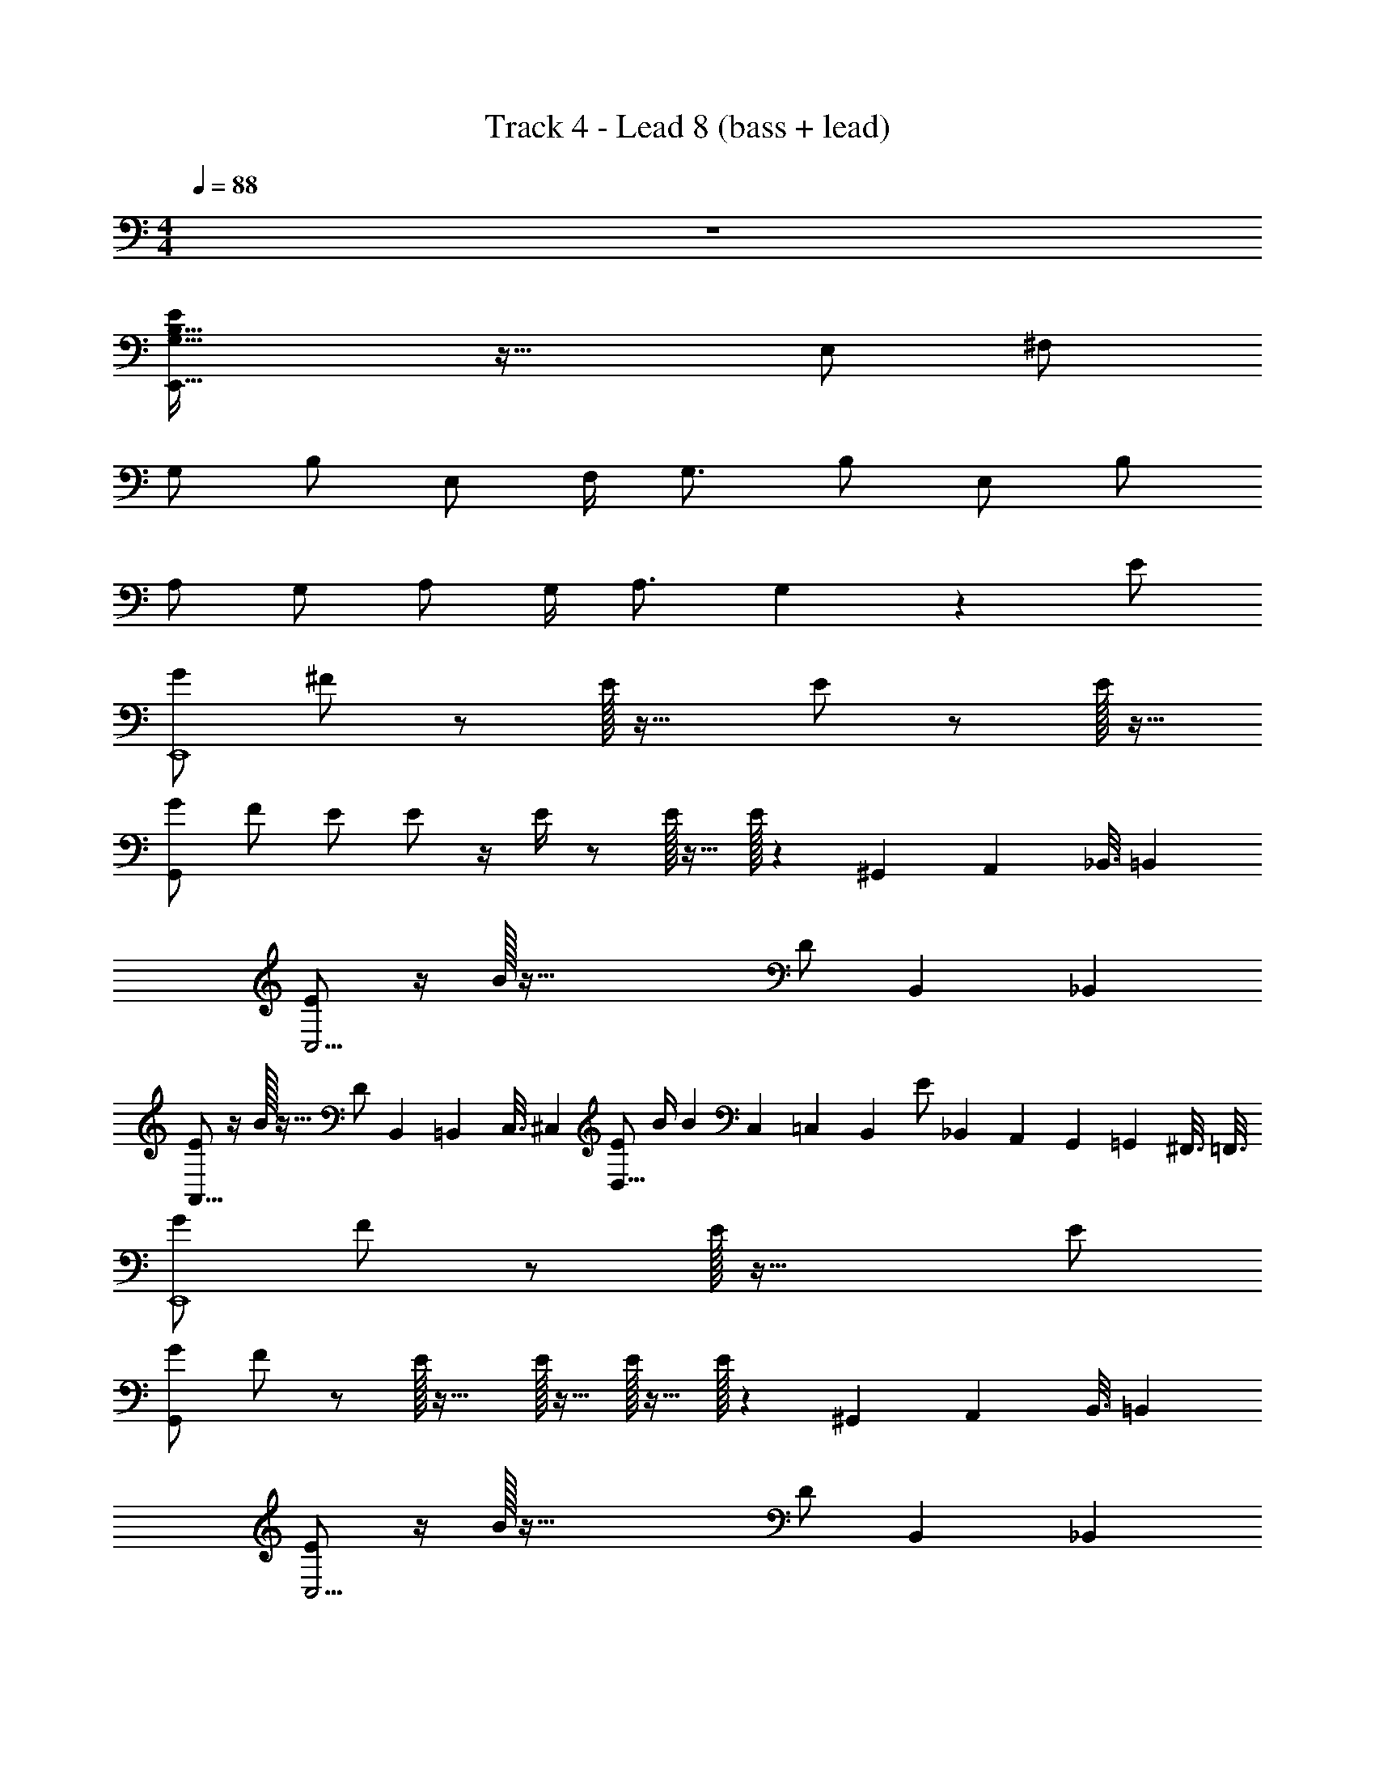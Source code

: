 X: 1
T: Track 4 - Lead 8 (bass + lead)
Z: ABC Generated by Starbound Composer v0.8.7
L: 1/4
M: 4/4
Q: 1/4=88
K: C
z4 
[E,,59/32G,15/8B,15/8E17/9] z37/32 E,/ ^F,/ 
G,/ B,/ E,/ F,/4 G,3/4 B,/ E,/ B,/ 
A,/ G,/ A,/ G,/4 A,3/4 G,11/24 z13/24 E/ 
[G/E,,4] ^F/ z/ E/32 z31/32 E/ z/ E/32 z15/32 
[G/G,,11/3] F/ E/ E/ z/4 E/4 z/ E/32 z15/32 E/32 z23/288 [z7/72^G,,17/90] [z5/48A,,23/120] [z/16_B,,3/16] [z/8=B,,11/56] 
[E/C,15/4] z/4 B/32 z87/32 [z5/24D/] [z17/120B,,31/168] [z3/20_B,,23/120] 
[E/A,,27/16] z/4 B/32 z23/32 [z/9D/] [z7/72B,,17/90] [z5/48=B,,23/120] [z/16C,3/16] [z/8^C,11/56] [E/D,21/16] B/4 [z/B7/12] [z5/36C,/5] [z23/288=C,23/126] [z/32B,,19/96] [z/20E/] [z3/40_B,,/5] [z7/72A,,11/56] [z7/90G,,13/63] [z3/40=G,,/5] [z/16^F,,3/16] [z/16=F,,3/16] 
[G/E,,4] F/ z/ E/32 z63/32 E/ 
[G/G,,11/3] F/ z/ E/32 z31/32 E/32 z15/32 E/32 z15/32 E/32 z23/288 [z7/72^G,,17/90] [z5/48A,,23/120] [z/16B,,3/16] [z/8=B,,11/56] 
[E/C,15/4] z/4 B/32 z87/32 [z5/24D/] [z17/120B,,31/168] [z3/20_B,,23/120] 
[E/A,,27/16] z/4 B/32 z23/32 [z/9D/] [z7/72B,,17/90] [z5/48=B,,23/120] [z/16C,3/16] [z/8^C,11/56] [z9/28D,13/32E/] [z9/70C,5/28] [z/20=C,27/140] [z/24B/4] [z5/72B,,13/72] [z11/144_B,,17/90] [z/16A,,3/16] [z/20B] [z2/35G,,/5] [z9/112=G,,27/140] [z/16^F,,3/16] [z/12=F,,3/16] [z/12E,,7/36] [z/12^D,,4/21] =D,,5/28 z4/7 
[B/=B,,/] [E,,/32B,,/4A/] z7/32 [E,,/32B,,/4] z7/32 [E,,/32G/B,,/] z15/32 [E,,/32B,,/4A] z7/32 [D,,/4A,,/4] [E,,/4B,,/4] [D,,/4A,,/4] [B,,/E3/4] [E,,/32B,,/] z15/32 [E,,/32B,,/4E/] z7/32 [E,,/32B,,/4] z7/32 
[B/D,/] [G,,/32D,/4A/] z7/32 [G,,/32D,/4] z7/32 [G,,/32G/D,/] z15/32 [G,,/32D,/4A] z7/32 [G,,/32D,/4] z7/32 [G,,/32D,/4] z7/32 [G,,/32D,/4] z7/32 D,/ [G,,/32D,/] z15/32 [G,,/32D,/4] z7/32 [G,,/32D,/4] z7/32 
[B/G,/] [C,/32G,/4A/] z7/32 [C,/32G,/4] z7/32 [C,/32G/G,/] z15/32 [C,/32G,/4A] z7/32 [C,/32G,/4] z7/32 [C,/32G,/4] z7/32 [C,/32G,/4] z7/32 [C,/32E/G,/] z15/32 [C,/32G,/] z15/32 [C,/32G,/4D/] z7/32 [B,,/8F,/8] [_B,,/8=F,/8] 
[E/E,/] [A,,/32B/4E,/4] z7/32 [A,,/32E,/4B3/4] z7/32 [A,,/32E,/] z15/32 [A,,/32E,/4D/] z17/96 [z/96B,,/8] [z/16F,11/96] [z/96=B,,/8] [z5/96^F,11/96] [z/160C,/8] [z9/160G,19/160] [z3/32^C,/8^G,/8] [A,/4E/] [D,/32A,/4] z7/32 [D,/32A,3/10] z7/32 [B/32C,/8G,/8] z9/224 [z3/56=C,31/252=G,31/252] [z/16B,,/8F,/8] [z/144_B,,/8] [z/18=F,17/144] [A,,/9E,/9] z8/9 
[G5/16B5/16E/3] z3/16 [B/4B/4G5/18E2/7] B/4 [B5/18G2/7E5/16A/] z2/9 [B/4E5/18G5/18G/] z/4 [B/4E5/18G5/18A/] z/4 [E5/18G5/18B5/18G/] z2/9 [B/4E5/18G5/18G/] z/4 [B7/24E5/16G5/16] z5/24 
[E/32G5/16D9/28] B9/32 z3/16 [B/4G5/18B5/18D7/24] B/4 [G2/7B3/10D5/16A/] z3/14 [B7/24G3/10D5/16G/] z5/24 [G3/10B5/16D/3A/] z/5 [G7/24B3/10D9/28] z5/24 [G/32G9/32B2/7D5/16] z15/32 [z/4G9/28B9/28D11/32] G/4 
[G2/9A/4E/4c/4] z/36 B/4 [c/4G5/18E9/32A/] z/4 [c/4G5/18E7/24G/] z/4 [G/4c/4E5/18] G/4 [A/4G/4c/4E5/18] B/4 [c/4E5/18G5/18A/] z/4 [c2/9E/4G/4G/] z5/18 [c5/18G9/32E7/24] z2/9 
[A/4A/4C5/18E5/18] B/4 [A/4E/4A/4C9/32] G/4 [A/4C9/32E9/32A/] z/4 [C7/24E3/10A5/16G/] z5/24 [A/4d/4F9/32] z/4 [A/3d/3F5/14] z/6 G 
[B/4G5/16B5/16E/3] z/4 [B/4G5/18E2/7] B/32 z7/32 [B/32B5/18G2/7E5/16] z15/32 [B/4E5/18G5/18G/] z/4 [B/4E5/18G5/18A/] z/4 [E5/18G5/18B5/18G/] z2/9 [B/4E5/18G5/18E3/4] z/4 [z/4B7/24E5/16G5/16] G/4 
[E/32A/4G5/16D9/28] [z7/32B9/32] B/4 [A/4G5/18B5/18D7/24] G/4 [G2/7B3/10D5/16A/] z3/14 [A/4B7/24G3/10D5/16] G/4 [G3/10B5/16D/3A/] z/5 [G7/24B3/10D9/28G/] z5/24 [G9/32B2/7D5/16E/] z7/32 [z/4G9/28B9/28D11/32] G/4 
[G2/9A/4E/4c/4] z11/72 B/32 z3/32 [A/8c/4G5/18E9/32] G3/8 [c/4G5/18E7/24A3/8] z/4 [G/4c/4E5/18] G/4 [A/4G/4c/4E5/18] B/4 [A/4c/4E5/18G5/18] G/4 [c2/9E/4G/4G/] z5/18 [z/4c5/18G9/32E7/24] G/4 
[A/4A/4C5/18E5/18] B/4 [A/4E/4A/4C9/32] G/4 [A/4A/4C9/32E9/32] z/4 [C7/24E3/10A5/16G/] z5/24 [A/4d/4F9/32G/] z/4 [A/3d/3F5/14E/] z/6 B/4 E/ F/4 
[G/E55/14E,79/20] B/4 z/4 E/ F/4 G3/4 B/4 z/4 E/ B/ 
[A/B,129/32G113/28] G/4 z/4 A/ G/4 A3/4 G/4 z3/4 E/ 
[G/E,,=B,,] F/ [E/E,,B,,] [z/E3/4] B,, [E/32E,,/32B,,] z15/32 E/32 z15/32 
[G/D,] F/ [G,,/32E/D,] z15/32 E/ [G,,/32D,] z7/32 E/4 z/ [E/32G,,/32D,9/10] z15/32 E/32 z7/32 [z/12^G,,/8] [z/18A,,/9] [z7/144_B,,/9] [z/16=B,,9/80] 
[E/32G,] z15/32 B/4 [z/4B9/4] [C,/32G,] z31/32 [C,/32G,] z31/32 [C,/32G,17/18] z15/32 [z7/32D/] [z31/224B,,5/32] [z/7_B,,39/224] 
[E/E,] z/4 B/32 z7/32 [A,,/32E,27/28] z15/32 [z/4D/] [z/20B,,/10] [z3/40=B,,7/60] [z3/56C,/8] [z/14^C,19/168] [E/D,A,] B/4 [z/4B7/12] [z15/32D,/A,] [z/32C,11/96] [z/32E/] [z23/288=C,25/224] [z/18B,,/9] [z/18_B,,5/42] [z7/90A,,35/288] [z/20G,,7/60] [z/20=G,,19/160] ^F,,/10 
[G/=B,,] F/ [E,,/32E/B,,] z15/32 E/ [E,,/32B,,] z31/32 [E,,/32B,,] z15/32 E/ 
[G/D,] F/ [G,,/32E/D,] z15/32 E/ [G,,/32D,] z15/32 E/32 z15/32 [G,,/32D,9/10] z15/32 E/32 z7/32 [z/12^G,,/8] [z/18A,,/9] [z7/144_B,,/9] [z/16=B,,9/80] 
[E/32G,] z15/32 B/4 [z/4B3/] [C,/32G,] z31/32 [C,/32G,] z31/32 [C,/32G,17/18] z15/32 [z7/32D/] [z31/224B,,5/32] [z/7_B,,39/224] 
[E/E,] z/4 B/32 z7/32 [A,,/32E,27/28] z15/32 [z/4D/] [z/20B,,/10] [z3/40=B,,7/60] [z3/56C,/8] [z/14^C,19/168] [z11/32D,3/8A,3/8E/] [z11/224C,11/96] [z17/224=C,3/28] [z7/96B,,/8] [z5/96_B,,11/96] [z19/224A,,11/96] [z11/252G,,19/168] [z/36=G,,/9] [z/36B/32] F,,5/63 z8/7 
[B/=B,,/] [E,,/32B,,/4A/] z7/32 [E,,/32B,,/4] z7/32 [E,,/32G/B,,/] z15/32 [E,,/32B,,/4A] z7/32 [D,,/4A,,/4] [E,,/4B,,/4] [D,,/4A,,/4] [B,,/E3/4] [E,,/32B,,/] z15/32 [E,,/32B,,/4E/] z7/32 [E,,/32B,,/4] z7/32 
[B/D,/] [G,,/32D,/4A/] z7/32 D,/4 [G,,/32G/D,/] z15/32 [G,,/32D,/4A] z7/32 [G,,/32D,/4] z7/32 [G,,/32D,/4] z7/32 [G,,/32D,/4] z7/32 [G,,/32D,/] z15/32 [G,,/32D,/] z15/32 [G,,/32D,/4] z7/32 [G,,/32D,/4] z7/32 
[B/G,/] [C,/32G,/4A/] z7/32 [C,/32G,/4] z7/32 [C,/32G/G,/] z15/32 [C,/32G,/4A] z7/32 [C,/32G,/4] z7/32 [C,/32G,/4] z7/32 [C,/32G,/4] z7/32 [C,/32E/G,/] z15/32 G,/ [C,/32G,/4D/] z7/32 [B,,/8^F,/8] [_B,,/8=F,/8] 
[E/E,/] [A,,/32E,/4] z7/32 [B/32A,,/32E,/4] z7/32 [A,,/32E,/] z15/32 [A,,/32E,/4D/] z17/96 [z/96B,,/8] [z/16F,11/96] [z/96=B,,/8] [z5/96^F,11/96] [z/160C,/8] [z9/160G,19/160] [z3/32^C,/8^G,/8] [A,/4E/] [D,/32A,/4] z7/32 [D,/32B/4A,3/10] z7/32 [z/14C,/8G,/8B3/8] [z3/56=C,31/252=G,31/252] [z/16B,,/8F,/8] [z/144_B,,/8] [z/18=F,17/144] [A,,/9E,/9] z5/36 B/4 A/4 G/4 
[G5/16B5/16E/3E/] z3/16 [B/4B/4G5/18E2/7] B/4 [B5/18G2/7E5/16A/] z2/9 [B/4E5/18G5/18G/] z/4 [B/4E5/18G5/18A/] z/4 [E5/18G5/18B5/18] z2/9 [G/32B/4E5/18G5/18] z15/32 [z/4B7/24E5/16G5/16] G/4 
[E/32A/4G5/16D9/28] [z7/32B9/32] B/4 [A/4G5/18B5/18D7/24] G/4 [G2/7B3/10D5/16A/] z3/14 [B7/24G3/10D5/16G/] z5/24 [G3/10B5/16D/3A/] z/5 [G7/24B3/10D9/28] z5/24 [G/32G9/32B2/7D5/16] z15/32 [z/4G9/28B9/28D11/32] G/4 
[G2/9A/4E/4c/4] z/36 B/4 [A/4c/4G5/18E9/32] z/4 [G/32c/4G5/18E7/24] z15/32 [G/4c/4E5/18] G/4 [A/4G/4c/4E5/18] B/4 [A/4c/4E5/18G5/18] G/10 z/40 G3/32 z/32 [c2/9G/4E/4G/4] z5/18 [z/4c5/18G9/32E7/24] G/4 
[A/4A/4C5/18E5/18] B/4 [A/4E/4A/4C9/32] G/4 [A/4C9/32E9/32A/] z/4 [C7/24E3/10A5/16G3/8] z5/24 [A/4d/4F9/32G/] z/4 [A/3d/3F5/14E3/8] z/6 [A/4d/4F9/32] z/4 [E/32A/3d/3F5/14] z15/32 
[E/32G5/16B5/16E/3] z15/32 [B/4G5/18E2/7D/] z/4 [B5/18G2/7E5/16B,/] z2/9 [B/4E5/18G5/18E/] z/4 [B/4E5/18G5/18D/] z/4 [E5/18G5/18B5/18B,/] z2/9 [B/4E5/18G5/18G,/] z/4 [B7/24E5/16G5/16A,/] z5/24 
[G5/16B5/16D9/28] z3/16 [G5/18B5/18D7/24] z2/9 [G2/7B3/10D5/16] z3/14 [B7/24G3/10D5/16] z5/24 [G3/10B5/16D/3] z/5 [G7/24B3/10D9/28] z5/24 [G9/32B2/7D5/16] z7/32 [z/4G9/28B9/28D11/32] E/4 
[G2/9A/4E/4c/4] z/36 B/4 [A/4c/4G5/18E9/32] z/4 [G/32c/4G5/18E7/24] z15/32 [G/4c/4E5/18E/] z/4 A/4 B/4 A/4 G/4 G/ z/4 E/4 
[G5/18E3/10c3/10] z2/9 [B/32G/3c11/32E7/20] z15/32 [z/4G9/28A9/28E11/32] B/32 z7/32 [B/32E3/8G3/8A3/8] z7/32 A/4 [d/4F5/18A5/18] z/4 [B/32F/4A/4d/4] z15/32 [B/4A/4d/4F5/18] [z/4E/] [z/4A3/10F5/16d5/16] F/4 
[z/32G/G191/24E,8B,8] [z15/32d255/32] B/4 z/4 E/ F/4 G3/4 B/4 z/4 E/ B/ 
A/ G/4 z/4 A/ G/4 A3/4 G/4 z3/4 E/ 
[G/=B,,] F/ [E,,/32E/B,,] z15/32 [z/E3/4] [E,,/32B,,] z15/32 E/ [E,,/32B,,] z15/32 E/32 z15/32 
[G/D,] F/ [G,,/32D,] z15/32 E/32 z15/32 [G,,/32D,] z15/32 E/32 z15/32 [E/32G,,/32D,9/10] z15/32 E/32 z7/32 [z/12^G,,/8] [z/18A,,/9] [z7/144_B,,/9] [z/16=B,,9/80] 
[E/G,] B/4 [z/4B9/4] [C,/32G,] z31/32 [C,/32G,] z31/32 [C,/32G,17/18] z15/32 [z7/32D/] [z31/224B,,5/32] [z/7_B,,39/224] 
[E/A,,E,] z/4 B/32 z7/32 [z/A,,7/9E,27/28] [z/4D/] [z/20B,,/10] [z3/40=B,,7/60] [z3/56C,/8] [z/14^C,19/168] [E/D,A,] B/4 [z/4B7/12] [z15/32D,/A,] [z/32C,11/96] [z/32E/] [z23/288=C,25/224] [z/18B,,/9] [z/18_B,,5/42] [z7/90A,,35/288] [z/20G,,7/60] [z/20=G,,19/160] F,,/10 
[G/=B,,] F/ [E,,/32B,,] z15/32 E/32 z15/32 [E,,/32B,,] z31/32 [E,,/32B,,] z15/32 E/ 
[G/G,,D,] F/ [E/D,] E/ [G,,/32D,] z7/32 E/4 z/ [E/32G,,/32D,9/10] z15/32 E/32 z7/32 [z/12^G,,/8] [z/18A,,/9] [z7/144_B,,/9] [z/16=B,,9/80] 
[E/32G,] z15/32 B/4 [z/4B3/] [C,/32G,] z31/32 G, [C,/32G,17/18] z15/32 [z7/32D/] [z31/224B,,5/32] [z/7_B,,39/224] 
[E/E,] z/4 B/32 z7/32 [A,,/32E,27/28] z15/32 [z/4D/] [z/20B,,/10] [z3/40=B,,7/60] [z3/56C,/8] [z/14^C,19/168] [z11/32D,3/8A,3/8E/] [z11/224C,11/96] [z17/224=C,3/28] [z7/96B,,/8] [z5/96_B,,11/96] [z19/224A,,11/96] [z11/252G,,19/168] [z/36=G,,/9] [z/36B/32] F,,5/63 z8/7 
[B/=B,,/] [E,,/32B,,/4A/] z7/32 [E,,/32B,,/4] z7/32 [E,,/32G/B,,/] z15/32 [E,,/32B,,/4A] z7/32 [D,,/4A,,/4] [E,,/4B,,/4] [D,,/4A,,/4] [B,,/E3/4] [E,,/32B,,/] z15/32 [E,,/32B,,/4E/] z7/32 [E,,/32B,,/4] z7/32 
[B/D,/] [G,,/32D,/4A/] z7/32 [G,,/32D,/4] z7/32 [G,,/32G/D,/] z15/32 [G,,/32D,/4A] z7/32 [G,,/32D,/4] z7/32 [G,,/32D,/4] z7/32 [G,,/32D,/4] z7/32 [G,,/32D,/] z15/32 [G,,/32D,/] z15/32 [G,,/32D,/4] z7/32 [G,,/32D,/4] z7/32 
[B/G,/] [C,/32G,/4A/] z7/32 G,/4 [C,/32G/G,/] z15/32 [C,/32G,/4A] z7/32 [C,/32G,/4] z7/32 [C,/32G,/4] z7/32 [C,/32G,/4] z7/32 [C,/32E/G,/] z15/32 [C,/32G,/] z15/32 [C,/32G,/4D/] z7/32 [B,,/8^F,/8] [_B,,/8=F,/8] 
[E/A,,/E,/] [B/4E,/4] [A,,/32E,/4B3/4] z7/32 [A,,/32E,/] z15/32 [A,,/32E,/4D/] z17/96 [z/96B,,/8] [z/16F,11/96] [z/96=B,,/8] [z5/96^F,11/96] [z/160C,/8] [z9/160G,19/160] [z3/32^C,/8^G,/8] [D,/4A,/4E/] A,/4 [D,/32A,3/10] z7/32 [B/32C,/8G,/8] z9/224 [z3/56=C,31/252=G,31/252] [z/16B,,/8F,/8] [z/144_B,,/8] [z/18=F,17/144] [A,,/9E,/9] z8/9 
[E5/E4B4E,129/32] D/ E3/4 F/4 
[G/4E19/24D,95/24G,127/32] [z/B11/4] [z/4F7/24] [z5/G53/18] E/ 
[z/32A5/E55/14C,127/32G,127/32] [z79/32A127/32] B/ A/ G/ 
[zC13/12C,2E2A3] c25/28 z3/28 [D,47/24F63/32d63/32] z/24 
[E5/E4B4E,129/32] D/ E3/4 F/4 
[G/4E19/24D,95/24G,127/32] [z/B11/4] [z/4F7/24] [z5/G53/18] E/ 
[z/32A11/4E55/14C,127/32G,127/32] [z87/32A127/32] B/4 A/ G/ 
[zC13/12A2C,2E2] c25/28 z3/28 [zD,47/24F63/32d63/32] E/ F/ 
G/ B/4 z/4 E/ F/4 G3/4 B/4 z/4 E/ B/ 
A/ G/4 z/4 A/ G/4 A3/4 G/4 z/4 E/ F/ 
[B,/4E/4G/] [E,/32B,/4E/4] z7/32 [E,/32B/4B,/4E/4] z7/32 [E,/32B,/4E/4] z7/32 [E,/32B,/4E/4E/] z7/32 [E,/32B,/4E/4] z7/32 [E,/32F/4B,/4E/4] z7/32 [E,/32B,/4E/4G3/4] z7/32 [E,/32B,/4E/4] z7/32 [B,/4E/4] [E,/32B/4B,3/E3/] z15/32 E/ B/ 
A,/ G,/4 z/4 A,/ G,/4 A,3/4 G,/4 z3/4 E/ 
[G/=B,,] F/ [E,,/32B,,] z15/32 E/32 z15/32 [E,,/32B,,] z31/32 [E/32E,,/32B,,] z15/32 E/ 
[G/D,] F/ [G,,/32E/D,] z15/32 E/ [G,,/32D,] z15/32 E/32 z15/32 [E/32G,,/32D,9/10] z15/32 E/32 z7/32 [z/12^G,,/8] [z/18A,,/9] [z7/144_B,,/9] [z/16=B,,9/80] 
[E/G,] B/4 [z/4B9/4] [C,/32G,] z31/32 [C,/32G,] z31/32 [C,/32G,17/18] z15/32 [z7/32D/] [z31/224B,,5/32] [z/7_B,,39/224] 
[E/E,] z/4 B/32 z7/32 [A,,/32E,27/28] z15/32 [z/4D/] [z/20B,,/10] [z3/40=B,,7/60] [z3/56C,/8] [z/14^C,19/168] E/ B/4 B7/12 z13/96 [z/32C,11/96] [z/32E/] [z23/288=C,25/224] [z/18B,,/9] [z/18_B,,5/42] [z7/90A,,35/288] [z/20G,,7/60] [z/20=G,,19/160] F,,/10 
[G/=B,,] F/ [E,,/32B,,] z15/32 E/32 z15/32 [E,,/32B,,] z31/32 [E,,/32B,,] z15/32 E/ 
[G/G,,D,] F/ [z/D,] E/32 z15/32 [G,,/32D,] z7/32 E/4 z/ [E/32G,,/32D,9/10] z15/32 E/32 z7/32 [z/12^G,,/8] [z/18A,,/9] [z7/144_B,,/9] [z/16=B,,9/80] 
[E/G,] B/4 [z/4B3/] [C,/32G,] z31/32 G, [C,/32G,17/18] z15/32 [z7/32D/] [z31/224B,,5/32] [z/7_B,,39/224] 
[E/E,] z/4 B/32 z7/32 [A,,/32E,27/28] z15/32 [z/4D/] [z/20B,,/10] [z3/40=B,,7/60] [z3/56C,/8] [z/14^C,19/168] [z11/32D,3/8A,3/8E/] [z11/224C,11/96] [z17/224=C,3/28] [z/32B,,/8] [z/24B/4] [z5/96_B,,11/96] [z19/224A,,11/96] [z11/252G,,19/168] [z/36=G,,/9] [z/36B] F,,5/63 z8/7 
[B/=B,,/] [E,,/32B,,/4A/] z7/32 B,,/4 [E,,/32G/B,,/] z15/32 [E,,/32B,,/4A] z7/32 [D,,/4A,,/4] [E,,/4B,,/4] [D,,/4A,,/4] [B,,/E3/4] [E,,/32B,,/] z15/32 [E,,/32B,,/4E/] z7/32 [E,,/32B,,/4] z7/32 
[B/D,/] [G,,/32D,/4A/] z7/32 [G,,/32D,/4] z7/32 [G,,/32G/D,/] z15/32 [G,,/32D,/4A] z7/32 [G,,/32D,/4] z7/32 [G,,/32D,/4] z7/32 D,/4 [G,,/32D,/] z15/32 [G,,/32D,/] z15/32 [G,,/32D,/4] z7/32 [G,,/32D,/4] z7/32 
[B/G,/] [C,/32G,/4A/] z7/32 [C,/32G,/4] z7/32 [C,/32G/G,/] z15/32 [C,/32G,/4A] z7/32 [C,/32G,/4] z7/32 [C,/32G,/4] z7/32 [C,/32G,/4] z7/32 [C,/32E/G,/] z15/32 [C,/32G,/] z15/32 [C,/32G,/4D/] z7/32 [B,,/8^F,/8] [_B,,/8=F,/8] 
[E/E,/] [A,,/32E,/4] z7/32 [B/32A,,/32E,/4] z7/32 [A,,/32E,/4] z7/32 [z/14^G,,/8^D,/8] [z3/56=G,,31/252=D,31/252] [z/16F,,/8^C,/8] [z/144=F,,/8] [z/18=C,17/144] [z3/32E,,/9=B,,/9D/] [z/160^D,,27/224] [z/20_B,,4/35] [z/160=D,,23/180] A,,35/288 z2/9 E/ z/4 B/32 
